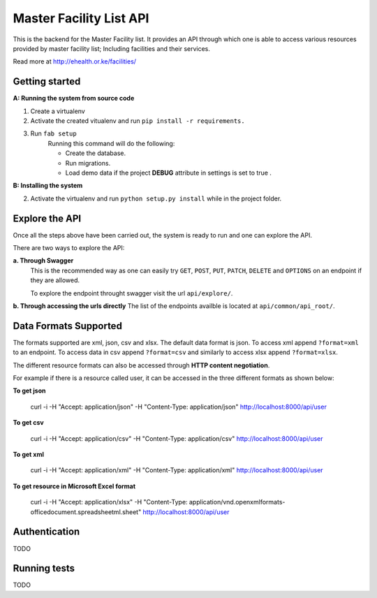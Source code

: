 ==========
Master Facility List API
==========
.. image:: https://circleci.com/gh/MasterFacilityList/mfl_api.svg?style=shield
    :target: https://circleci.com/gh/MasterFacilityList/mfl_api

This is the backend for the Master Facility list. 
It provides an API through which one is able to access various resources provided by master facility list; Including facilities and their services.

Read more at http://ehealth.or.ke/facilities/

Getting started
----------------
**A: Running the system from source code**

1. Create a virtualenv

2. Activate the created vitualenv and run ``pip install -r requirements.``

3. Run ``fab setup``
    Running this command will do the following:

    * Create the database.

    * Run migrations.

    * Load demo data if the project **DEBUG** attribute in settings is set to true .

**B: Installing the system**


2. Activate the virtualenv and run ``python setup.py install`` while in the project folder.

Explore the API
---------------
Once all the steps above have been carried out, the system is ready to run and one can explore the API. 

There are two ways to explore the API:

**a. Through Swagger**
   This is the recommended way as one can easily try  ``GET``, ``POST``, ``PUT``,  ``PATCH``, ``DELETE`` and ``OPTIONS`` on an endpoint if they are allowed.

   To explore the endpoint throught swagger visit the url ``api/explore/``. 

**b. Through accessing the urls directly**
The list of the endpoints availble is located at ``api/common/api_root/``.

Data Formats Supported
----------------------
The formats supported are xml, json, csv and xlsx.
The default data format is json. To access xml append ``?format=xml`` to an endpoint. To access data in csv append ``?format=csv`` and similarly to access xlsx append ``?format=xlsx``.

The different resource formats can also be accessed through **HTTP content negotiation**. 

For example if there is a resource called user, it can be accessed in the three different formats as shown below:

**To get json**
  
     curl -i -H "Accept: application/json" -H "Content-Type: application/json" http://localhost:8000/api/user

**To get csv**

     curl -i -H "Accept: application/csv" -H "Content-Type: application/csv" http://localhost:8000/api/user

**To get xml**

    curl -i -H "Accept: application/xml" -H "Content-Type: application/xml" http://localhost:8000/api/user

**To get resource in Microsoft Excel format**

    curl -i -H "Accept: application/xlsx" -H "Content-Type: application/vnd.openxmlformats-officedocument.spreadsheetml.sheet" http://localhost:8000/api/user



Authentication
--------------
TODO


Running tests
------------
TODO